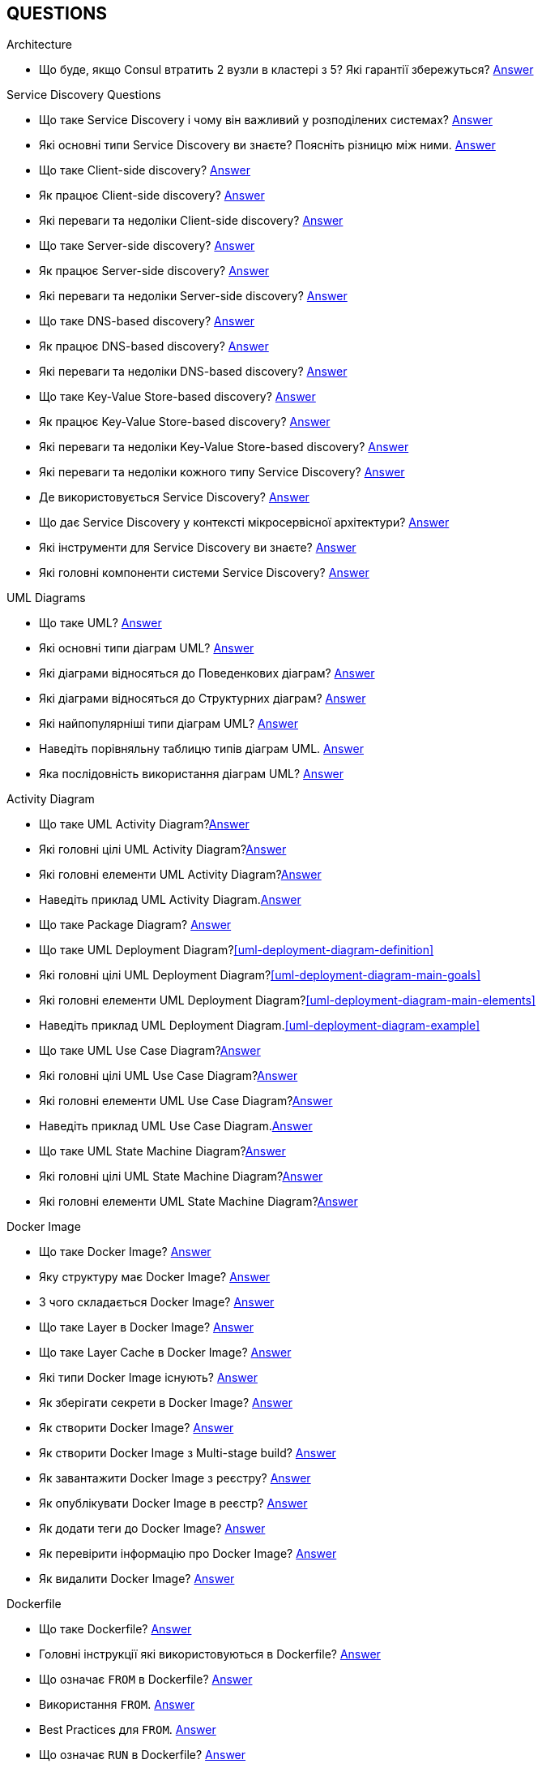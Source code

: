 [#questions]
== QUESTIONS

[#architecture]
.Architecture

[#architecture-cap-theory]
- Що буде, якщо Consul втратить 2 вузли в кластері з 5? Які гарантії збережуться? <<cap-theorem-quorum,Answer>>

[#service-discovery-questions]
.Service Discovery Questions
- Що таке Service Discovery і чому він важливий у розподілених системах? <<service-discovery-definition,Answer>>
- Які основні типи Service Discovery ви знаєте? Поясніть різницю між ними. <<service-discovery-types,Answer>>
- Що таке Client-side discovery? <<client-side-discovery,Answer>>
- Як працює Client-side discovery? <<client-side-discovery-how-it-works,Answer>>
- Які переваги та недоліки Client-side discovery? <<client-side-discovery-pros-and-cons,Answer>>
- Що таке Server-side discovery? <<server-side-discovery,Answer>>
- Як працює Server-side discovery? <<server-side-discovery-how-it-works,Answer>>
- Які переваги та недоліки Server-side discovery? <<server-side-discovery-pros-and-cons,Answer>>
- Що таке DNS-based discovery? <<dns-based-discovery,Answer>>
- Як працює DNS-based discovery? <<dns-based-discovery-how-it-works,Answer>>
- Які переваги та недоліки DNS-based discovery? <<dns-based-discovery-pros-and-cons,Answer>>
- Що таке Key-Value Store-based discovery? <<key-value-store-based-discovery,Answer>>
- Як працює Key-Value Store-based discovery? <<key-value-store-based-discovery-how-it-works,Answer>>
- Які переваги та недоліки Key-Value Store-based discovery? <<key-value-store-based-discovery-pros-and-cons,Answer>>
- Які переваги та недоліки кожного типу Service Discovery? <<service-discovery-types-comparison,Answer>>
- Де використовується Service Discovery? <<service-discovery-where-used,Answer>>
- Що дає Service Discovery у контексті мікросервісної архітектури? <<service-discovery-what-for,Answer>>
- Які інструменти для Service Discovery ви знаєте? <<service-discovery-tools,Answer>>
- Які головні компоненти системи Service Discovery? <<service-discovery-main-components,Answer>>

[#architecture-uml-diagrams]
.UML Diagrams
- Що таке UML? <<uml-definition,Answer>>
- Які основні типи діаграм UML? <<uml-diagram-types,Answer>>
- Які діаграми відносяться до Поведенкових діаграм? <<uml-diagram-behavioral-diagram-types,Answer>>
- Які діаграми відносяться до Структурних діаграм? <<uml-diagram-structural-diagram-types,Answer>>
- Які найпопулярніші типи діаграм UML? <<uml-diagram-most-popular-types,Answer>>
- Наведіть порівняльну таблицю типів діаграм UML. <<uml-diagram-comparative-table,Answer>>
- Яка послідовність використання діаграм UML? <<uml-diagram-usage-sequence,Answer>>

.Activity Diagram
- Що таке UML Activity Diagram?<<uml-activity-diagram-definition,Answer>>
- Які головні цілі UML Activity Diagram?<<uml-activity-diagram-main-goals,Answer>>
- Які головні елементи UML Activity Diagram?<<uml-activity-diagram-main-elements,Answer>>
- Наведіть приклад UML Activity Diagram.<<uml-activity-diagram-example,Answer>>

- Що таке Package Diagram? <<uml-package-diagram-definition,Answer>>
- Що таке UML Deployment Diagram?<<uml-deployment-diagram-definition>>
- Які головні цілі UML Deployment Diagram?<<uml-deployment-diagram-main-goals>>
- Які головні елементи UML Deployment Diagram?<<uml-deployment-diagram-main-elements>>
- Наведіть приклад UML Deployment Diagram.<<uml-deployment-diagram-example>>
- Що таке UML Use Case Diagram?<<uml-use-case-diagram-definition,Answer>>
- Які головні цілі UML Use Case Diagram?<<uml-use-case-diagram-main-goals,Answer>>
- Які головні елементи UML Use Case Diagram?<<uml-use-case-diagram-main-elements,Answer>>
- Наведіть приклад UML Use Case Diagram.<<uml-use-case-diagram-example,Answer>>
- Що таке UML State Machine Diagram?<<uml-state-machine-diagram-definition,Answer>>
- Які головні цілі UML State Machine Diagram?<<uml-state-machine-diagram-main-goals,Answer>>
- Які головні елементи UML State Machine Diagram?<<uml-state-machine-diagram-main-elements,Answer>>

[#devops]
.DevOps
[#devops-docker]
.Docker

[#devops-docker-image]
.Docker Image
- Що таке Docker Image? <<docker-image-definition,Answer>>
- Яку структуру має Docker Image? <<docker-image-structure,Answer>>
- З чого складається Docker Image? <<docker-image-layers,Answer>>
- Що таке Layer в Docker Image? <<docker-layer,Answer>>
- Що таке Layer Cache в Docker Image? <<docker-layer-cache,Answer>>
- Які типи Docker Image існують? <<docker-image-types,Answer>>
- Як зберігати секрети в Docker Image? <<docker-secret,Answer>>
- Як створити Docker Image? <<docker-image-creation,Answer>>
- Як створити Docker Image з Multi-stage build? <<docker-multi-stage-build,Answer>>
- Як завантажити Docker Image з реєстру? <<docker-image-pulling,Answer>>
- Як опублікувати Docker Image в реєстр? <<docker-image-pushing,Answer>>
- Як додати теги до Docker Image? <<docker-image-tagging,Answer>>
- Як перевірити інформацію про Docker Image? <<docker-image-inspection,Answer>>
- Як видалити Docker Image? <<docker-image-remove,Answer>>

[#devops-docker-dockerfile]
.Dockerfile
- Що таке Dockerfile? <<docker-dockerfile-definition,Answer>>
- Головні інструкції які використовуються в Dockerfile? <<docker-dockerfile-instructions,Answer>>
- Що означає `FROM` в Dockerfile? <<docker-dockerfile-from-definition,Answer>>
- Використання `FROM`. <<docker-dockerfile-from-usage,Answer>>
- Best Practices для `FROM`. <<docker-dockerfile-from-best-practices,Answer>>
- Що означає `RUN` в Dockerfile? <<docker-dockerfile-run-definition,Answer>>
- Використання `RUN`. <<docker-dockerfile-run-usage,Answer>>
- Best Practices для `RUN`. <<docker-dockerfile-run-best-practices,Answer>>
- Що означає `CMD` в Dockerfile? <<docker-dockerfile-cmd-definition,Answer>>
- Використання `CMD`. <<docker-dockerfile-cmd-usage,Answer>>
- Кратко про `CMD`. <<docker-dockerfile-cmd-summary,Answer>>
//TODO - Best Practices для `CMD`. <<docker-dockerfile-cmd-best-practices,Answer>>
- Що означає `ENTRYPOINT` в Dockerfile? <<docker-dockerfile-entrypoint-definition,Answer>>
- Використання `ENTRYPOINT`. <<docker-dockerfile-entrypoint-usage,Answer>>
- Кратко про `ENTRYPOINT`. <<docker-dockerfile-entrypoint-summary,Answer>>
//TODO - Best Practices для `ENTRYPOINT`. <<docker-dockerfile-entrypoint-best-practices,Answer>>
- В чому різниця між `CMD` та `ENTRYPOINT`. <<docker-dockerfile-cmd-vs-entrypoint,Answer>>
- Що означає `COPY` в Dockerfile? <<docker-dockerfile-copy-definition,Answer>>
- Що означає `ADD` в Dockerfile? <<docker-dockerfile-add-definition,Answer>>
- Використання `ADD`. <<docker-dockerfile-add-usage,Answer>>
- В чому різниця між `COPY` та `ADD`. <<docker-dockerfile-copy-vs-add,Answer>>
- Що означає `WORKDIR` в Dockerfile? <<docker-dockerfile-workdir-definition,Answer>>
- Що означає `EXPOSE` в Dockerfile? <<docker-dockerfile-expose-definition,Answer>>
- Що означає `ENV` в Dockerfile? <<docker-dockerfile-env-definition,Answer>>
- Використання `ENV`. <<docker-dockerfile-env-usage,Answer>>
- Що означає `ARG` в Dockerfile? <<docker-dockerfile-arg-definition,Answer>>
- Використання `ARG`. <<docker-dockerfile-arg-usage,Answer>>
- В чому різниця між `ENV` та `ARG`. <<docker-dockerfile-arg-vs-env,Answer>>
- Best Practices для `ENV` та `ARG`. <<docker-dockerfile-arg-vs-env-best-practices,Answer>>
- Коротко для `ENV` та `ARG`. <<docker-dockerfile-arg-vs-env-summary,Answer>>
- Що означає `USER` в Dockerfile? <<docker-dockerfile-user-definition,Answer>>
- Що означає `VOLUME` в Dockerfile? <<docker-dockerfile-volume-definition,Answer>>
- Що означає `LABEL` в Dockerfile? <<docker-dockerfile-label-definition,Answer>>
- Що означає `HEALTHCHECK` в Dockerfile? <<docker-dockerfile-healthcheck-definition,Answer>>
- Що означає `SHELL` в Dockerfile? <<docker-dockerfile-shell-definition,Answer>>
- Як тестувати Dockerfile? <<docker-dockerfile-testing, Answer>>
- Best Practices при роботі з Dockerfile? <<docker-dockerfile-best-practices, Answer>>

[#devops-docker-volume]
.Docker Volume
- Що таке VOLUME в Docker? <<docker-volumes-definition,Answer>>
- Чи можна підключати один том до декількох контейнерів? <<docker-volume-share-between-containers,Answer>>
- Які типи томів існують в Docker? <<docker-volumes-types,Answer>>
- Що таке Anonymous Volume? <<docker-volume-anonymous-volume,Answer>>
- Що таке Bind Mount? <<docker-volume-bind-mount,Answer>>
- Що таке Named Volume? <<docker-volume-named-volume,Answer>>
- Різниця між Bind Mount та Volume? <<docker-bind-nount-vs-volume,Answer>>
- Різниця між Named Volume та Bind Mount <<docker-volume-name-vs-path,Answer>>
- Різниця між Named Volume та Bind Mount та Anonymous Volume? <<docker-bind-nount-vs-volume-vs-named,Answer>>
- Необхідно лі монтувати volume для запису логів додатку? <<docker-application-log-volume,Answer>>
- Цілі використання томів в Docker? <<docker-volumes-usage,Answer>>
- Які драйвери доступні для томів в Docker? <<docker-volume-drivers,Answer>>
- Опції для під час створення Volume? <<docker-volume-options,Answer>>
- Як видалити невикорсовуємі тома? <<docker-volume-prune,Answer>>
- Як подивитись все доступні Volumes? <<docker-volume-get-all-volumes,Answer>>

[#devops-docker-container]
.Docker Container
- Що таке Docker Container? <<docker-container-definition,Answer>>
- Відмінності Docker Container від VM? <<docker-container-vs-vm, Answer>>
- Чому Docker Container запускається швидше, ніж VM? <<docker-container-vs-vm, Answer>>
- Как запустить контейнер в фоновом режиме? <<docker-container-run-flags-detach,Answer>>
- Як обмежити ресурси контейнера по CPU та пам'яті?<<docker-container-limit-resources, Answer>>
- Які стани може мати контейнер? <<docker-container-state,Answer>>
- Через що контейнер може бути завершеним одразу після запуску? <<docker-container-end-immediately,Answer>>
- Чим відрізняються `docker stop` від `docker kill`? <<docker-container-kill-vs-stop,Answer>>
- Флаги `docker run`? <<docker-container-run-flags, Answer>>
- Як зменьшити час запуску Spring Boot в контейнере? <<docker-container-start-speed-up,Answer>>
- Як шукати проблеми мережі між контейнерами? <<docker-container-network-problem,Answer>>
- Як і які обмеження можно задати і якими фалгами? <<docker-container-resource-limit-flags,Answer>>
- Як виконати команду в середені запущеного контейнеру? <<docker-container-run-command-inside,Answer>>
- Як подивитись логі працюючого контейнера? <<docker-container-logs,Answer>>
- Як зробити порт видиммин наружу контейнера? <<docker-container-publish-flag,Answer>>
- Як встановити змінні середовища при запуске контейнера? <<docker-container-env-flag,Answer>>
- Чи можна використовувати файл зі змінними для запуску контейнера? <<docker-container-env-file-flag,Answer>>
- Як обмежити доступ до контейнеру зовні? <<docker-container-outside-limit-access, Answer>>
- Як передати файли до контейнеру (або навпаки) без пересборки образу? <<docker-container-file-trasfer,Answer>>
- Як зберегти данні при перезапуску контейнера? <<docker-container-save-data-beetwen-restart,Answer>>
- Як додати Capabilities є у контейнера? <<docker-container-add-capabilities,Answer>>
- Як перевірити, які Capabilities є у контейнера? <<docker-container-check-capabilities,Answer>>
- Що робить флаг `--privileged` при запуску контейнера? <<docker-container-privileged-flag,Answer>>
- Навіщо використовувати non-root user всередині Docker-контейнера? <<docker-container-non-root-user,Answer>>
- Як запустити контейнер без сетевого стека? <<docker-container-run-without-network,Answer>>
- Як забеспечується безпека Docker-контейнерів? <<docker-container-security,Answer>>
- Головні аспекти безпеки Docker-контейнерів? <<docker-container-security-summary,Answer>>
- Яким чином Docker Container забезпечує ізоляцію процесів? <<docker-container-process-isolation,Answer>>
- Які Best Practices Docker-контейнерів? <<docker-container-best-practices,Answer>>
//- Как задать параметры JVM в контейнере? <<docker-container-jvm-args, Answer>>
//- Почему Java-приложение внутри контейнера может видеть неправильное время или таймзону? <<docker-container-incorrect-timezone, Answer>>
//- Как проверить, что контейнер с Java-приложением корректно «живой»? (Healthcheck) <<docker-container-healthcheck, Answer>>
//- Как подгрузить внешние конфигурационные файлы (application.yml) в контейнер? <<docker-container-config-files, Answer>>
//- Что такое Testcontainers в Java? <<docker-testcontainer-for-java, Answer>>